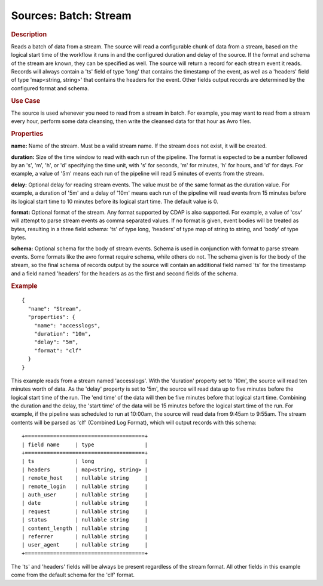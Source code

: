 .. meta::
    :author: Cask Data, Inc.
    :copyright: Copyright © 2015 Cask Data, Inc.

======================
Sources: Batch: Stream 
======================

.. rubric:: Description

Reads a batch of data from a stream. The source will read a configurable chunk of data from
a stream, based on the logical start time of the workflow it runs in and the configured
duration and delay of the source. If the format and schema of the stream are known,
they can be specified as well. The source will return a record for each stream event it reads.
Records will always contain a 'ts' field of type 'long' that contains the timestamp of the event,
as well as a 'headers' field of type 'map<string, string>' that contains the headers for
the event. Other fields output records are determined by the configured format and schema.
  
.. rubric:: Use Case

The source is used whenever you need to read from a stream in batch. For example,
you may want to read from a stream every hour, perform some data cleansing, then write
the cleansed data for that hour as Avro files.

.. rubric:: Properties

**name:** Name of the stream. Must be a valid stream name. If the stream does not exist,
it will be created.
    
**duration:** Size of the time window to read with each run of the pipeline. The format is
expected to be a number followed by an 's', 'm', 'h', or 'd' specifying the time unit, with
's' for seconds, 'm' for minutes, 'h' for hours, and 'd' for days. For example, a value of
'5m' means each run of the pipeline will read 5 minutes of events from the stream.

**delay:** Optional delay for reading stream events. The value must be of the same format
as the duration value. For example, a duration of '5m' and a delay of '10m' means each run
of the pipeline will read events from 15 minutes before its logical start time to 10
minutes before its logical start time. The default value is 0.

**format:** Optional format of the stream. Any format supported by CDAP is also supported.
For example, a value of 'csv' will attempt to parse stream events as comma separated
values. If no format is given, event bodies will be treated as bytes, resulting in a three
field schema: 'ts' of type long, 'headers' of type map of string to string, and 'body' of
type bytes.

**schema:** Optional schema for the body of stream events. Schema is used in conjunction
with format to parse stream events. Some formats like the avro format require schema,
while others do not. The schema given is for the body of the stream, so the final schema
of records output by the source will contain an additional field named 'ts' for the
timestamp and a field named 'headers' for the headers as as the first and second fields of
the schema.

.. rubric:: Example

::

  {
    "name": "Stream",
    "properties": {
      "name": "accesslogs",
      "duration": "10m",
      "delay": "5m",
      "format": "clf"
    }
  }

This example reads from a stream named 'accesslogs'. With the 'duration' property set to
'10m', the source will read ten minutes worth of data. As the 'delay' property is set to
'5m', the source will read data up to five minutes before the logical start time of the
run. The 'end time' of the data will then be five minutes before that logical start time. 
Combining the duration and the delay, the 'start time' of the data will be 15 minutes
before the logical start time of the run. For example, if the pipeline was scheduled to
run at 10:00am, the source will read data from 9:45am to 9:55am. The stream contents will
be parsed as 'clf' (Combined Log Format), which will output records with this schema::

  +======================================+
  | field name     | type                |
  +======================================+
  | ts             | long                |
  | headers        | map<string, string> |
  | remote_host    | nullable string     |
  | remote_login   | nullable string     |
  | auth_user      | nullable string     |
  | date           | nullable string     |
  | request        | nullable string     |
  | status         | nullable string     |
  | content_length | nullable string     |
  | referrer       | nullable string     |
  | user_agent     | nullable string     |
  +======================================+

The 'ts' and 'headers' fields will be always be present regardless of the stream format.
All other fields in this example come from the default schema for the 'clf' format.
